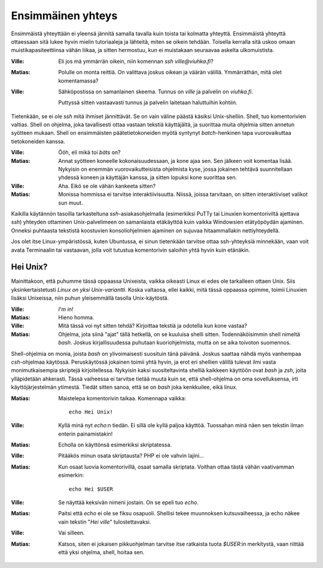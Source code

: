 Ensimmäinen yhteys
==================

Ensimmäistä yhteyttään ei yleensä jännitä samalla tavalla kuin toista tai
kolmatta yhteyttä.  Ensimmäistä yhteyttä ottaessaan sitä lukee hyvin mielin
tutoriaaleja ja lähteitä, miten se oikein tehdään. Toisella kerralla sitä
uskoo omaan muistikapasiteettiinsa vähän liikaa, ja sitten hermostuu, kun ei
muistakaan seuraavaa askelta ulkomuistista.

:Ville:         Eli jos mä ymmärrän oikein, niin komennan `ssh
                ville@viuhka.fi`?
:Matias:        Polulle on monta reittiä. On valittava joskus oikean ja väärän
                välillä. Ymmärräthän, mitä olet komentamassa?
:Ville:         Sähköpostissa on samanlainen skeema. Tunnus on `ville` ja
                palvelin on `viuhka.fi`.

                Puttyssä sitten vastaavasti tunnus ja palvelin laitetaan
                haluttuihin kohtiin.

Tietenkään, se ei ole `ssh` mitä ihmiset jännittävät. Se on vain väline päästä
käsiksi Unix-shelliin. Shell, tuo komentorivien valtias. Shell on ohjelma,
joka tavallisesti ottaa vastaan tekstiä käyttäjältä, ja suorittaa muita
ohjelmia sitten annetun syötteen mukaan. Shell on ensimmäisten
päätetietokoneiden myötä syntynyt *batch*-henkinen tapa vuorovaikuttaa
tietokoneiden kanssa.

:Ville:         Ööh, eli mikä toi *bäts* on?
:Matias:        Annat syötteen koneelle kokonaisuudessaan, ja kone ajaa sen.
                Sen jälkeen voit komentaa lisää. Nykyisin on enemmän
                vuorovaikutteisista ohjelmista kyse, jossa jokainen tehtävä
                suunnitellaan yhdessä koneen ja käyttäjän kanssa, ja sitten
                lopuksi kone suorittaa sen.
:Ville:         Aha. Eikö se ole vähän kankeeta sitten?
:Matias:        Monissa hommissa ei tarvitse interaktiivisuutta. Niissä,
                joissa tarvitaan, on sitten interaktiiviset valikot sun muut.

Kaikilla käytännön tasoilla tarkasteltuna `ssh`-asiakasohjelmalla (esimerkiksi
PuTTy tai Linuxien komentoriviltä ajettava `ssh`) yhteyden ottaminen
Unix-palvelimeen on samanlaista etäkäyttöä kuin vaikka Windowsien etätyöpöydän
ajaminen. Onneksi puhtaasta tekstistä koostuvien konsoliohjelmien ajaminen on
sujuvaa hitaammallakin nettiyhteydellä.

Jos olet itse Linux-ympäristössä, kuten Ubuntussa, ei sinun tietenkään
tarvitse ottaa ssh-yhteyksiä minnekään, vaan voit avata Terminaalin tai
vastaavan, jolla voit tutustua komentorivin saloihin yhtä hyvin kuin etänäkin.

Hei Unix?
---------

Mainittakoon, että puhumme tässä oppaassa Unixeista, vaikka oikeasti Linux ei
edes ole tarkalleen ottaen Unix. Siis yksinkertaistetusti *Linux on yksi
Unix-variantti*. Koska valtaosa, ellei kaikki, mitä tässä oppaassa opimme,
toimii Linuxien lisäksi Unixeissa, niin puhun yleisemmällä tasolla
Unix-käytöstä.

:Ville:         *I'm in!*
:Matias:        Hieno homma.
:Ville:         Mitä tässä voi nyt sitten tehdä? Kirjoittaa tekstiä ja
                odotella kun kone vastaa?
:Matias:        Ohjelma, jota siinä "ajat" tällä hetkellä, on se kuuluisa
                shelli sitten. Todennäköisimmin shell nimeltä `bash`.
                Joskus kirjallisuudessa puhutaan kuoriohjelmista, mutta on se
                aika toivoton suomennos.


Shell-ohjelmia on monia, joista `bash` on ylivoimaisesti suosituin tänä
päivänä. Joskus saattaa nähdä myös vanhempaa `csh`-ohjelmaa käytössä.
Peruskäytössä jokainen toimii yhtä hyvin, ja erot eri shellien välillä tulevat
ilmi vasta monimutkaisempia skriptejä kirjoitellessa. Nykyisin kaksi
suositeltavinta shelliä kaikkeen käyttöön ovat `bash` ja `zsh`, joita
ylläpidetään ahkerasti. Tässä vaiheessa ei tarvitse tietää muuta kuin se, että
shell-ohjelma on oma sovelluksensa, irti käyttöjärjestelmän ytimestä. Tiedät
sitten sanoa, että se on `bash` joka kenkkuilee, eikä linux.


:Matias:        Maistelepa komentorivin taikaa.
                Komennapa vaikka::
                
                    echo Hei Unix!

:Ville:         Kyllä minä nyt `echo`:n tiedän. Ei sillä ole kyllä paljoa
                käyttöä. Tuossahan minä näen sen tekstin ilman enterin
                painamistakin!
:Matias:        Echolla on käyttönsä esimerkiksi skriptatessa.
:Ville:         Pitääkös minun osata skriptausta? PHP ei ole vahvin lajini...
:Matias:        Kun osaat luovia komentorivillä, osaat samalla skriptata.
                Voithan ottaa tästä vähän vaativamman esimerkin::

                    echo Hei $USER

:Ville:         Se näyttää keksivän nimeni jostain. On se epeli tuo `echo`.
:Matias:        Paitsi että `echo` ei ole se fiksu osapuoli. Shellisi tekee
                muunnoksen kutsuvaiheessa, ja echo näkee vain tekstin "`Hei
                ville`" tulostettavaksi.
:Ville:         Vai silleen.
:Matias:        Katsos, siten ei jokaisen pikkuohjelman tarvitse itse
                ratkaista tuota `$USER`:in merkitystä, vaan riittää että yksi
                ohjelma, shell, hoitaa sen.

